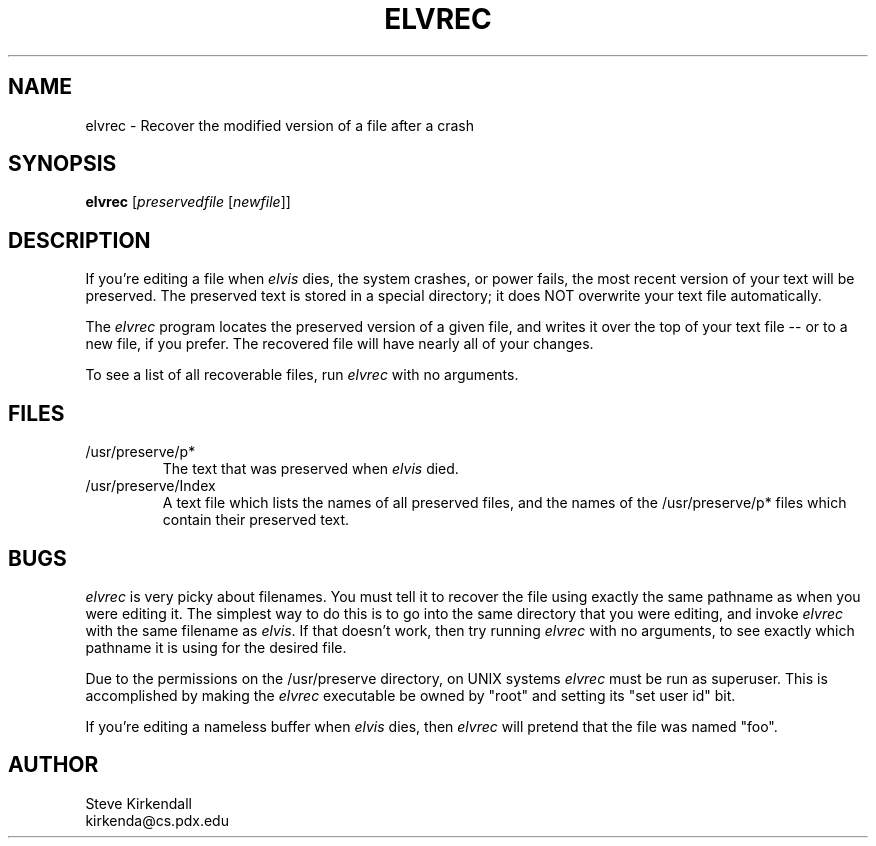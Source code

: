 .TH ELVREC 1
.SH NAME
elvrec - Recover the modified version of a file after a crash
.SH SYNOPSIS
.nf
\fBelvrec\fP [\fIpreservedfile\fP [\fInewfile\fR]]
.fi
.SH DESCRIPTION
.PP
If you're editing a file when \fIelvis\fP dies, the system crashes, or power fails,
the most recent version of your text will be preserved.
The preserved text is stored in a special directory; it does NOT overwrite
your text file automatically.
.PP
The \fIelvrec\fP program locates the preserved version of a given file,
and writes it over the top of your text file -- or to a new file, if you prefer.
The recovered file will have nearly all of your changes.
.PP
To see a list of all recoverable files, run \fIelvrec\fP with no arguments.
.SH FILES
.IP /usr/preserve/p*
The text that was preserved when \fIelvis\fP died.
.IP /usr/preserve/Index
A text file which lists the names of all preserved files, and the names
of the /usr/preserve/p* files which contain their preserved text.
.SH BUGS
.PP
\fIelvrec\fP is very picky about filenames.
You must tell it to recover the file using exactly the same pathname as
when you were editing it.
The simplest way to do this is to go into the same directory that you were
editing, and invoke \fIelvrec\fP with the same filename as \fIelvis\fP.
If that doesn't work, then try running \fIelvrec\fP with no arguments,
to see exactly which pathname it is using for the desired file.
.PP
Due to the permissions on the /usr/preserve directory, on UNIX systems
\fIelvrec\fP must be run as superuser.
This is accomplished by making the \fIelvrec\fP executable be owned by "root"
and setting its "set user id" bit.
.PP
If you're editing a nameless buffer when \fIelvis\fP dies, then \fIelvrec\fP
will pretend that the file was named "foo".
.SH AUTHOR
.nf
Steve Kirkendall
kirkenda@cs.pdx.edu
.fi
